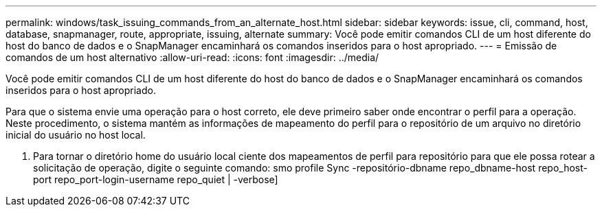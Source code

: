 ---
permalink: windows/task_issuing_commands_from_an_alternate_host.html 
sidebar: sidebar 
keywords: issue, cli, command, host, database, snapmanager, route, appropriate, issuing, alternate 
summary: Você pode emitir comandos CLI de um host diferente do host do banco de dados e o SnapManager encaminhará os comandos inseridos para o host apropriado. 
---
= Emissão de comandos de um host alternativo
:allow-uri-read: 
:icons: font
:imagesdir: ../media/


[role="lead"]
Você pode emitir comandos CLI de um host diferente do host do banco de dados e o SnapManager encaminhará os comandos inseridos para o host apropriado.

Para que o sistema envie uma operação para o host correto, ele deve primeiro saber onde encontrar o perfil para a operação. Neste procedimento, o sistema mantém as informações de mapeamento do perfil para o repositório de um arquivo no diretório inicial do usuário no host local.

. Para tornar o diretório home do usuário local ciente dos mapeamentos de perfil para repositório para que ele possa rotear a solicitação de operação, digite o seguinte comando: smo profile Sync -repositório-dbname repo_dbname-host repo_host-port repo_port-login-username repo_quiet | -verbose]

